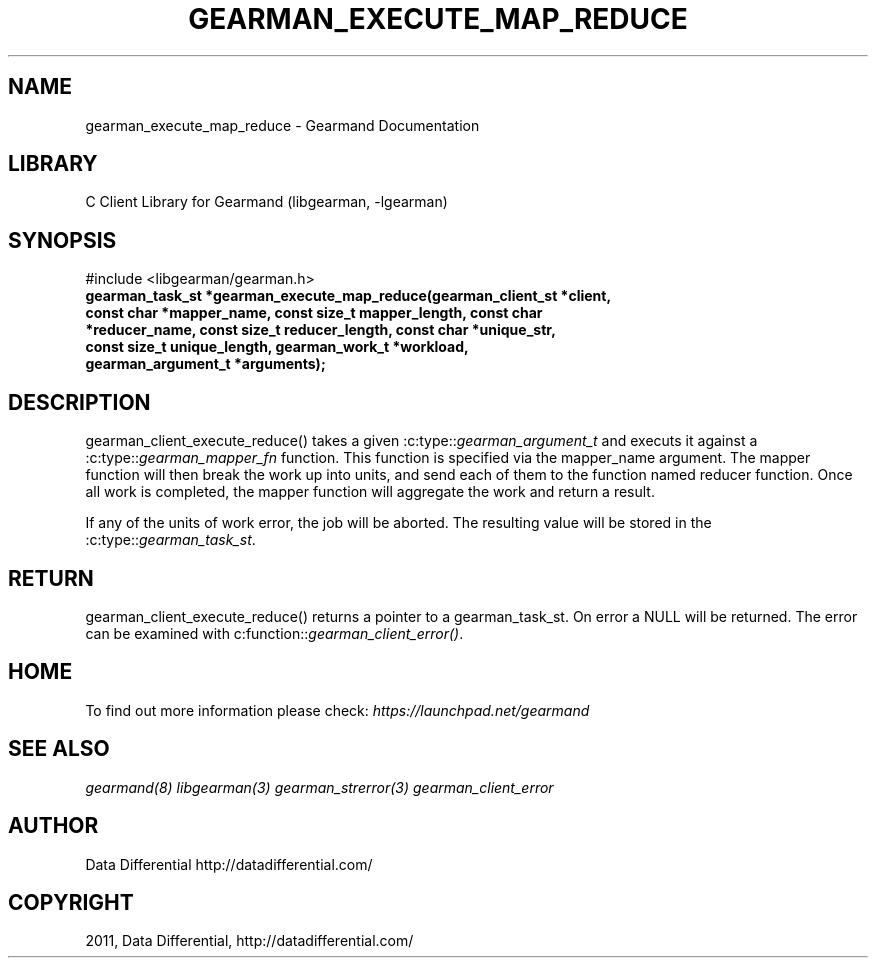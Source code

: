 .TH "GEARMAN_EXECUTE_MAP_REDUCE" "3" "May 26, 2011" "0.20" "Gearmand"
.SH NAME
gearman_execute_map_reduce \- Gearmand Documentation
.
.nr rst2man-indent-level 0
.
.de1 rstReportMargin
\\$1 \\n[an-margin]
level \\n[rst2man-indent-level]
level margin: \\n[rst2man-indent\\n[rst2man-indent-level]]
-
\\n[rst2man-indent0]
\\n[rst2man-indent1]
\\n[rst2man-indent2]
..
.de1 INDENT
.\" .rstReportMargin pre:
. RS \\$1
. nr rst2man-indent\\n[rst2man-indent-level] \\n[an-margin]
. nr rst2man-indent-level +1
.\" .rstReportMargin post:
..
.de UNINDENT
. RE
.\" indent \\n[an-margin]
.\" old: \\n[rst2man-indent\\n[rst2man-indent-level]]
.nr rst2man-indent-level -1
.\" new: \\n[rst2man-indent\\n[rst2man-indent-level]]
.in \\n[rst2man-indent\\n[rst2man-indent-level]]u
..
.\" Man page generated from reStructeredText.
.
.SH LIBRARY
.sp
C Client Library for Gearmand (libgearman, \-lgearman)
.SH SYNOPSIS
.sp
#include <libgearman/gearman.h>
.INDENT 0.0
.TP
.B gearman_task_st *gearman_execute_map_reduce(gearman_client_st *client, const char *mapper_name, const size_t mapper_length, const char *reducer_name, const size_t reducer_length, const char *unique_str, const size_t unique_length, gearman_work_t *workload, gearman_argument_t *arguments);
.UNINDENT
.SH DESCRIPTION
.sp
gearman_client_execute_reduce() takes a given :c:type::\fIgearman_argument_t\fP and executs it against a :c:type::\fIgearman_mapper_fn\fP function. This function is specified via the
mapper_name argument. The mapper function will then break the work up into units, and send each of them to the function named reducer function. Once all work is completed, the mapper function will aggregate the work and return a result.
.sp
If any of the units of work error, the job will be aborted. The resulting value will be stored in the :c:type::\fIgearman_task_st\fP.
.SH RETURN
.sp
gearman_client_execute_reduce() returns a pointer to a gearman_task_st. On error a NULL will be returned. The error can be examined with c:function::\fIgearman_client_error()\fP.
.SH HOME
.sp
To find out more information please check:
\fI\%https://launchpad.net/gearmand\fP
.SH SEE ALSO
.sp
\fIgearmand(8)\fP \fIlibgearman(3)\fP \fIgearman_strerror(3)\fP \fIgearman_client_error\fP
.SH AUTHOR
Data Differential http://datadifferential.com/
.SH COPYRIGHT
2011, Data Differential, http://datadifferential.com/
.\" Generated by docutils manpage writer.
.\" 
.
